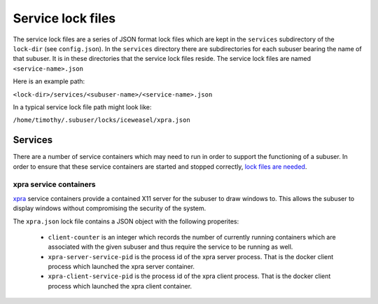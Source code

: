 Service lock files
==================

The service lock files are a series of JSON format lock files which are kept in the ``services`` subdirectory of the ``lock-dir`` (see ``config.json``). In the ``services`` directory there are subdirectories for each subuser bearing the name of that subuser. It is in these directories that the service lock files reside. The service lock files are named ``<service-name>.json``

Here is an example path:

``<lock-dir>/services/<subuser-name>/<service-name>.json``

In a typical service lock file path might look like:

``/home/timothy/.subuser/locks/iceweasel/xpra.json``

Services
--------

There are a number of service containers which may need to run in order to support the functioning of a subuser. In order to ensure that these service containers are started and stopped correctly, `lock files are needed <https://github.com/subuser-security/subuser/issues/31>`_.

 .. image:: http://timothy.hobbs.cz/subuser-client-service/lock-file.gif

xpra service containers
'''''''''''''''''''''''

`xpra <https://xpra.org>`_ service containers provide a contained X11 server for the subuser to draw windows to. This allows the subuser to display windows without compromising the security of the system.

The ``xpra.json`` lock file contains a JSON object with the following properites:

 * ``client-counter`` is an integer which records the number of currently running containers which are associated with the given subuser and thus require the service to be running as well.

 * ``xpra-server-service-pid`` is the process id of the xpra server process. That is the docker client process which launched the xpra server container.

 * ``xpra-client-service-pid`` is the process id of the xpra client process. That is the docker client process which launched the xpra client container.
